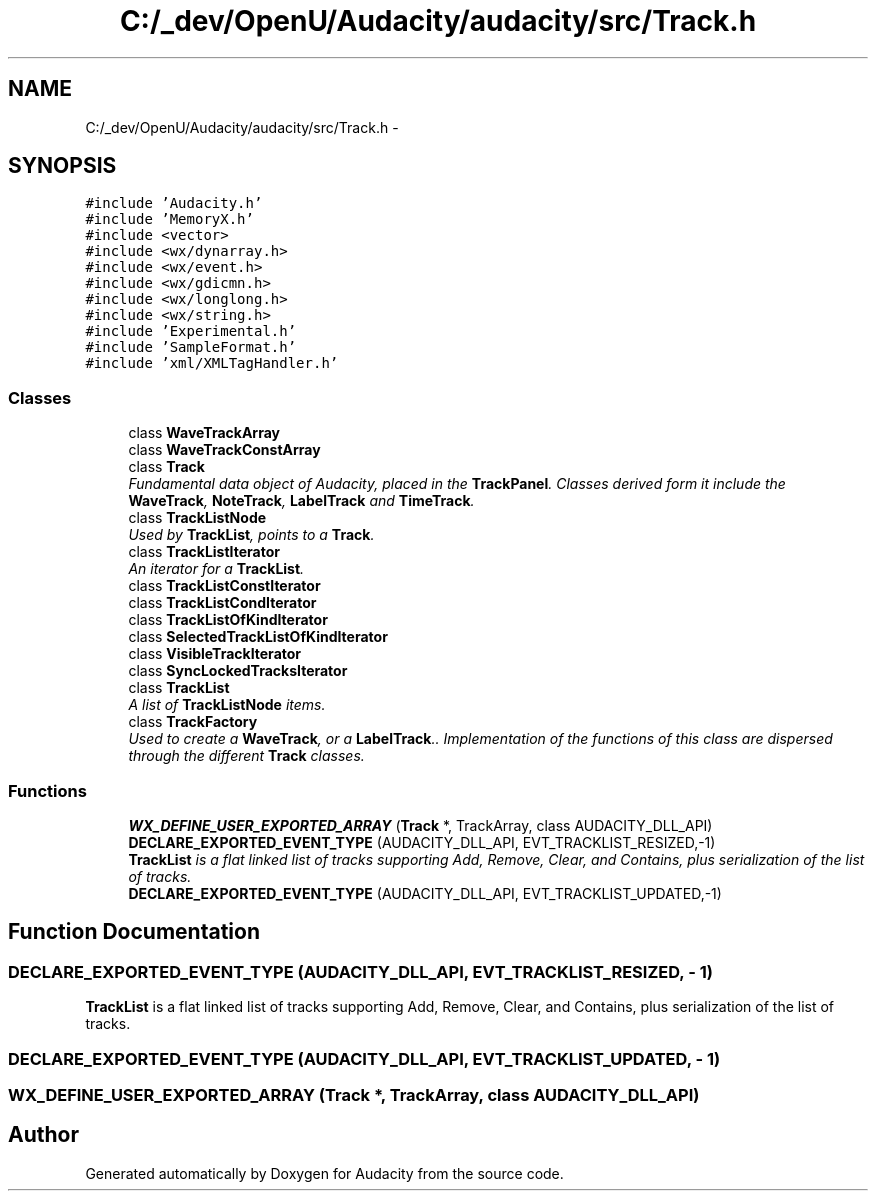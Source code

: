 .TH "C:/_dev/OpenU/Audacity/audacity/src/Track.h" 3 "Thu Apr 28 2016" "Audacity" \" -*- nroff -*-
.ad l
.nh
.SH NAME
C:/_dev/OpenU/Audacity/audacity/src/Track.h \- 
.SH SYNOPSIS
.br
.PP
\fC#include 'Audacity\&.h'\fP
.br
\fC#include 'MemoryX\&.h'\fP
.br
\fC#include <vector>\fP
.br
\fC#include <wx/dynarray\&.h>\fP
.br
\fC#include <wx/event\&.h>\fP
.br
\fC#include <wx/gdicmn\&.h>\fP
.br
\fC#include <wx/longlong\&.h>\fP
.br
\fC#include <wx/string\&.h>\fP
.br
\fC#include 'Experimental\&.h'\fP
.br
\fC#include 'SampleFormat\&.h'\fP
.br
\fC#include 'xml/XMLTagHandler\&.h'\fP
.br

.SS "Classes"

.in +1c
.ti -1c
.RI "class \fBWaveTrackArray\fP"
.br
.ti -1c
.RI "class \fBWaveTrackConstArray\fP"
.br
.ti -1c
.RI "class \fBTrack\fP"
.br
.RI "\fIFundamental data object of Audacity, placed in the \fBTrackPanel\fP\&. Classes derived form it include the \fBWaveTrack\fP, \fBNoteTrack\fP, \fBLabelTrack\fP and \fBTimeTrack\fP\&. \fP"
.ti -1c
.RI "class \fBTrackListNode\fP"
.br
.RI "\fIUsed by \fBTrackList\fP, points to a \fBTrack\fP\&. \fP"
.ti -1c
.RI "class \fBTrackListIterator\fP"
.br
.RI "\fIAn iterator for a \fBTrackList\fP\&. \fP"
.ti -1c
.RI "class \fBTrackListConstIterator\fP"
.br
.ti -1c
.RI "class \fBTrackListCondIterator\fP"
.br
.ti -1c
.RI "class \fBTrackListOfKindIterator\fP"
.br
.ti -1c
.RI "class \fBSelectedTrackListOfKindIterator\fP"
.br
.ti -1c
.RI "class \fBVisibleTrackIterator\fP"
.br
.ti -1c
.RI "class \fBSyncLockedTracksIterator\fP"
.br
.ti -1c
.RI "class \fBTrackList\fP"
.br
.RI "\fIA list of \fBTrackListNode\fP items\&. \fP"
.ti -1c
.RI "class \fBTrackFactory\fP"
.br
.RI "\fIUsed to create a \fBWaveTrack\fP, or a \fBLabelTrack\fP\&.\&. Implementation of the functions of this class are dispersed through the different \fBTrack\fP classes\&. \fP"
.in -1c
.SS "Functions"

.in +1c
.ti -1c
.RI "\fBWX_DEFINE_USER_EXPORTED_ARRAY\fP (\fBTrack\fP *, TrackArray, class AUDACITY_DLL_API)"
.br
.ti -1c
.RI "\fBDECLARE_EXPORTED_EVENT_TYPE\fP (AUDACITY_DLL_API, EVT_TRACKLIST_RESIZED,\-1)"
.br
.RI "\fI\fBTrackList\fP is a flat linked list of tracks supporting Add, Remove, Clear, and Contains, plus serialization of the list of tracks\&. \fP"
.ti -1c
.RI "\fBDECLARE_EXPORTED_EVENT_TYPE\fP (AUDACITY_DLL_API, EVT_TRACKLIST_UPDATED,\-1)"
.br
.in -1c
.SH "Function Documentation"
.PP 
.SS "DECLARE_EXPORTED_EVENT_TYPE (AUDACITY_DLL_API, EVT_TRACKLIST_RESIZED, \- 1)"

.PP
\fBTrackList\fP is a flat linked list of tracks supporting Add, Remove, Clear, and Contains, plus serialization of the list of tracks\&. 
.SS "DECLARE_EXPORTED_EVENT_TYPE (AUDACITY_DLL_API, EVT_TRACKLIST_UPDATED, \- 1)"

.SS "WX_DEFINE_USER_EXPORTED_ARRAY (\fBTrack\fP *, TrackArray, class AUDACITY_DLL_API)"

.SH "Author"
.PP 
Generated automatically by Doxygen for Audacity from the source code\&.
